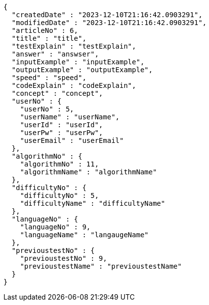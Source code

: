 [source,json,options="nowrap"]
----
{
  "createdDate" : "2023-12-10T21:16:42.0903291",
  "modifiedDate" : "2023-12-10T21:16:42.0903291",
  "articleNo" : 6,
  "title" : "title",
  "testExplain" : "testExplain",
  "answer" : "answser",
  "inputExample" : "inputExample",
  "outputExample" : "outputExample",
  "speed" : "speed",
  "codeExplain" : "codeExplain",
  "concept" : "concept",
  "userNo" : {
    "userNo" : 5,
    "userName" : "userName",
    "userId" : "userId",
    "userPw" : "userPw",
    "userEmail" : "userEmail"
  },
  "algorithmNo" : {
    "algorithmNo" : 11,
    "algorithmName" : "algorithmName"
  },
  "difficultyNo" : {
    "difficultyNo" : 5,
    "difficultyName" : "difficultyName"
  },
  "languageNo" : {
    "languageNo" : 9,
    "languageName" : "langaugeName"
  },
  "previoustestNo" : {
    "previoustestNo" : 9,
    "previoustestName" : "previoustestName"
  }
}
----